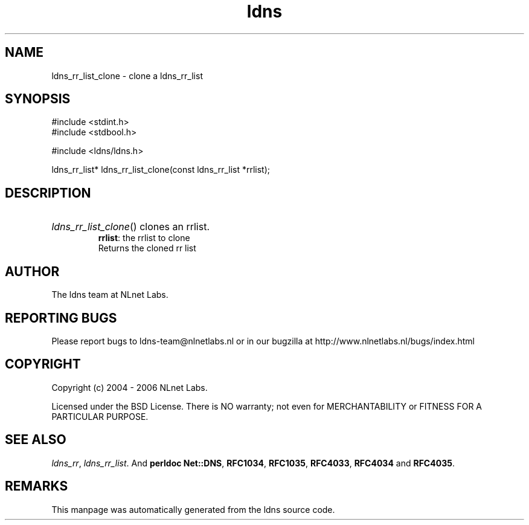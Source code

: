 .ad l
.TH ldns 3 "30 May 2006"
.SH NAME
ldns_rr_list_clone \- clone a ldns_rr_list

.SH SYNOPSIS
#include <stdint.h>
.br
#include <stdbool.h>
.br
.PP
#include <ldns/ldns.h>
.PP
ldns_rr_list* ldns_rr_list_clone(const ldns_rr_list *rrlist);
.PP

.SH DESCRIPTION
.HP
\fIldns_rr_list_clone\fR()
clones an rrlist.
\.br
\fBrrlist\fR: the rrlist to clone
\.br
Returns the cloned rr list
.PP
.SH AUTHOR
The ldns team at NLnet Labs.

.SH REPORTING BUGS
Please report bugs to ldns-team@nlnetlabs.nl or in 
our bugzilla at
http://www.nlnetlabs.nl/bugs/index.html

.SH COPYRIGHT
Copyright (c) 2004 - 2006 NLnet Labs.
.PP
Licensed under the BSD License. There is NO warranty; not even for
MERCHANTABILITY or
FITNESS FOR A PARTICULAR PURPOSE.

.SH SEE ALSO
\fIldns_rr\fR, \fIldns_rr_list\fR.
And \fBperldoc Net::DNS\fR, \fBRFC1034\fR,
\fBRFC1035\fR, \fBRFC4033\fR, \fBRFC4034\fR  and \fBRFC4035\fR.
.SH REMARKS
This manpage was automatically generated from the ldns source code.
